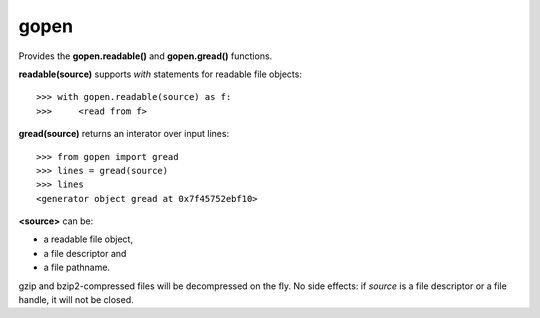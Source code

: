 =====
gopen
=====
Provides the **gopen.readable()** and **gopen.gread()** functions.

**readable(source)** supports `with` statements for readable file objects::

  >>> with gopen.readable(source) as f:
  >>>     <read from f>

**gread(source)** returns an interator over input lines::

  >>> from gopen import gread
  >>> lines = gread(source)
  >>> lines
  <generator object gread at 0x7f45752ebf10>

**<source>** can be:

* a readable file object,
* a file descriptor and
* a file pathname.

gzip and bzip2-compressed files will be decompressed on the fly.
No side effects: if `source` is a file descriptor or a file handle,
it will not be closed.
